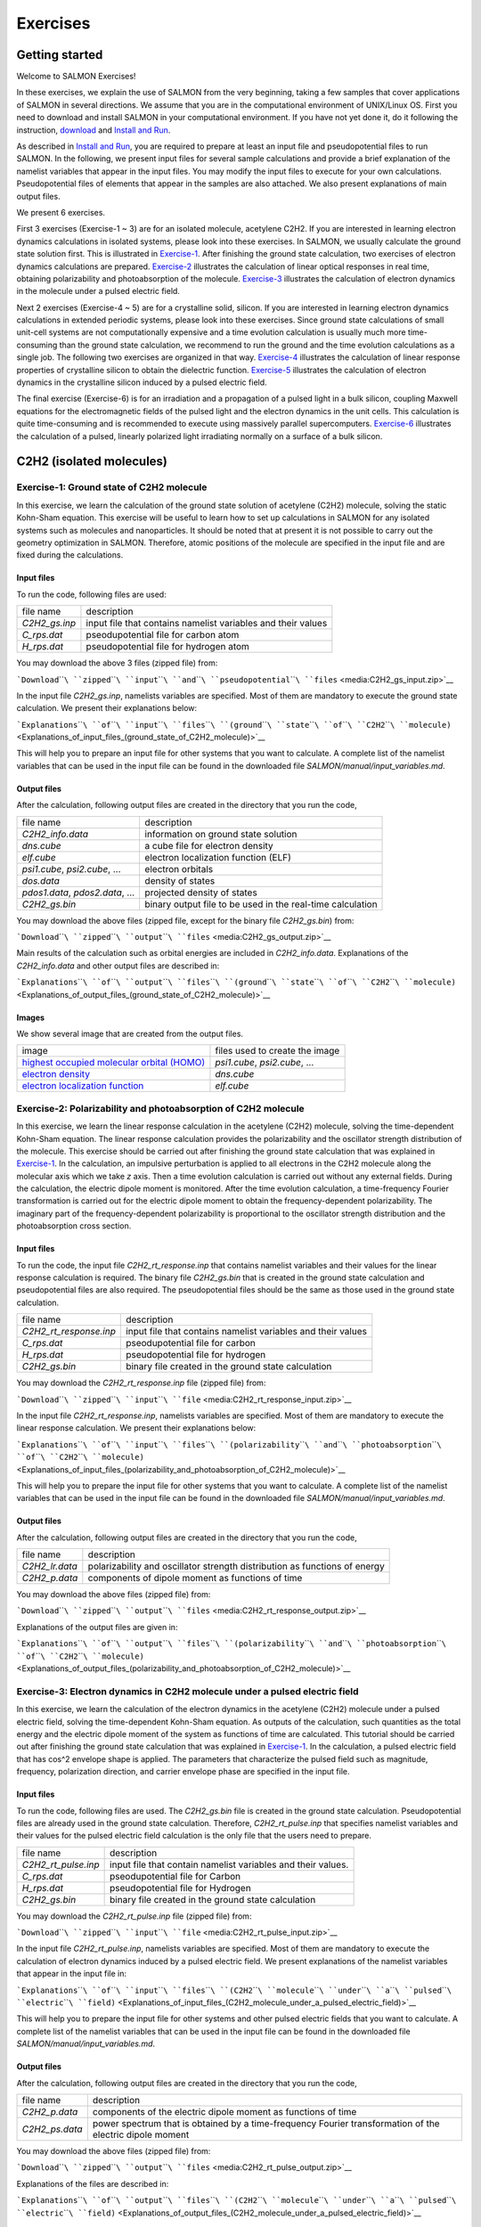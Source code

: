 ###########################
Exercises
###########################

Getting started
---------------

Welcome to SALMON Exercises!

In these exercises, we explain the use of SALMON from the very
beginning, taking a few samples that cover applications of SALMON in
several directions. We assume that you are in the computational
environment of UNIX/Linux OS. First you need to download and install
SALMON in your computational environment. If you have not yet done it,
do it following the instruction, `download <download>`__ and `Install
and Run <Install_and_Run>`__.

As described in `Install and Run <Install_and_Run>`__, you are required
to prepare at least an input file and pseudopotential files to run
SALMON. In the following, we present input files for several sample
calculations and provide a brief explanation of the namelist variables
that appear in the input files. You may modify the input files to
execute for your own calculations. Pseudopotential files of elements
that appear in the samples are also attached. We also present
explanations of main output files.

We present 6 exercises.

First 3 exercises (Exercise-1 ~ 3) are for an isolated molecule,
acetylene C2H2. If you are interested in learning electron dynamics
calculations in isolated systems, please look into these exercises. In
SALMON, we usually calculate the ground state solution first. This is
illustrated in
`Exercise-1 <#Exercise-1:_Ground_state_of_C2H2_molecule>`__. After
finishing the ground state calculation, two exercises of electron
dynamics calculations are prepared.
`Exercise-2 <#Exercise-2:_Polarizability_and_photoabsorption_of_C2H2_molecule>`__
illustrates the calculation of linear optical responses in real time,
obtaining polarizability and photoabsorption of the molecule.
`Exercise-3 <#Exercise-3:_Electron_dynamics_in_C2H2_molecule_under_a_pulsed_electric_field>`__
illustrates the calculation of electron dynamics in the molecule under a
pulsed electric field.

Next 2 exercises (Exercise-4 ~ 5) are for a crystalline solid, silicon.
If you are interested in learning electron dynamics calculations in
extended periodic systems, please look into these exercises. Since
ground state calculations of small unit-cell systems are not
computationally expensive and a time evolution calculation is usually
much more time-consuming than the ground state calculation, we recommend
to run the ground and the time evolution calculations as a single job.
The following two exercises are organized in that way.
`Exercise-4 <#Exercise-4:_Dielectric_function_of_crystalline_silicon>`__
illustrates the calculation of linear response properties of crystalline
silicon to obtain the dielectric function.
`Exercise-5 <#Exercise-5:_Electron_dynamics_in_crystalline_silicon_under_a_pulsed_electric_field>`__
illustrates the calculation of electron dynamics in the crystalline
silicon induced by a pulsed electric field.

The final exercise (Exercise-6) is for an irradiation and a propagation
of a pulsed light in a bulk silicon, coupling Maxwell equations for the
electromagnetic fields of the pulsed light and the electron dynamics in
the unit cells. This calculation is quite time-consuming and is
recommended to execute using massively parallel supercomputers.
`Exercise-6 <#Exercise-6:_Pulsed-light_propagation_through_a_silicon_thin_film>`__
illustrates the calculation of a pulsed, linearly polarized light
irradiating normally on a surface of a bulk silicon.

C2H2 (isolated molecules)
-------------------------

Exercise-1: Ground state of C2H2 molecule
~~~~~~~~~~~~~~~~~~~~~~~~~~~~~~~~~~~~~~~~~

In this exercise, we learn the calculation of the ground state solution
of acetylene (C2H2) molecule, solving the static Kohn-Sham equation.
This exercise will be useful to learn how to set up calculations in
SALMON for any isolated systems such as molecules and nanoparticles. It
should be noted that at present it is not possible to carry out the
geometry optimization in SALMON. Therefore, atomic positions of the
molecule are specified in the input file and are fixed during the
calculations.

Input files
^^^^^^^^^^^

To run the code, following files are used:

+-----------------------------------+-----------------------------------+
| file name                         | description                       |
+-----------------------------------+-----------------------------------+
| *C2H2_gs.inp*                     | input file that contains namelist |
|                                   | variables and their values        |
+-----------------------------------+-----------------------------------+
| *C_rps.dat*                       | pseodupotential file for carbon   |
|                                   | atom                              |
+-----------------------------------+-----------------------------------+
| *H_rps.dat*                       | pseudopotential file for hydrogen |
|                                   | atom                              |
+-----------------------------------+-----------------------------------+

You may download the above 3 files (zipped file) from:

```Download``\ ````\ ``zipped``\ ````\ ``input``\ ````\ ``and``\ ````\ ``pseudopotential``\ ````\ ``files`` <media:C2H2_gs_input.zip>`__

In the input file *C2H2_gs.inp*, namelists variables are specified. Most
of them are mandatory to execute the ground state calculation. We
present their explanations below:

```Explanations``\ ````\ ``of``\ ````\ ``input``\ ````\ ``files``\ ````\ ``(ground``\ ````\ ``state``\ ````\ ``of``\ ````\ ``C2H2``\ ````\ ``molecule)`` <Explanations_of_input_files_(ground_state_of_C2H2_molecule)>`__

This will help you to prepare an input file for other systems that you
want to calculate. A complete list of the namelist variables that can be
used in the input file can be found in the downloaded file
*SALMON/manual/input_variables.md*.

Output files
^^^^^^^^^^^^

After the calculation, following output files are created in the
directory that you run the code,

+-----------------------------------+-----------------------------------+
| file name                         | description                       |
+-----------------------------------+-----------------------------------+
| *C2H2_info.data*                  | information on ground state       |
|                                   | solution                          |
+-----------------------------------+-----------------------------------+
| *dns.cube*                        | a cube file for electron density  |
+-----------------------------------+-----------------------------------+
| *elf.cube*                        | electron localization function    |
|                                   | (ELF)                             |
+-----------------------------------+-----------------------------------+
| *psi1.cube*, *psi2.cube*, ...     | electron orbitals                 |
+-----------------------------------+-----------------------------------+
| *dos.data*                        | density of states                 |
+-----------------------------------+-----------------------------------+
| *pdos1.data*, *pdos2.data*, ...   | projected density of states       |
+-----------------------------------+-----------------------------------+
| *C2H2_gs.bin*                     | binary output file to be used in  |
|                                   | the real-time calculation         |
+-----------------------------------+-----------------------------------+

You may download the above files (zipped file, except for the binary
file *C2H2_gs.bin*) from:

```Download``\ ````\ ``zipped``\ ````\ ``output``\ ````\ ``files`` <media:C2H2_gs_output.zip>`__

Main results of the calculation such as orbital energies are included in
*C2H2_info.data*. Explanations of the *C2H2_info.data* and other output
files are described in:

```Explanations``\ ````\ ``of``\ ````\ ``output``\ ````\ ``files``\ ````\ ``(ground``\ ````\ ``state``\ ````\ ``of``\ ````\ ``C2H2``\ ````\ ``molecule)`` <Explanations_of_output_files_(ground_state_of_C2H2_molecule)>`__

Images
^^^^^^

We show several image that are created from the output files.

+-----------------------------------+-----------------------------------+
| image                             | files used to create the image    |
+-----------------------------------+-----------------------------------+
| `highest occupied molecular       | *psi1.cube*, *psi2.cube*, ...     |
| orbital                           |                                   |
| (HOMO) <:File:HOMO.png#file>`__   |                                   |
+-----------------------------------+-----------------------------------+
| `electron                         | *dns.cube*                        |
| density <:File:Dns.png#file>`__   |                                   |
+-----------------------------------+-----------------------------------+
| `electron localization            | *elf.cube*                        |
| function <:File:Elf.png#file>`__  |                                   |
+-----------------------------------+-----------------------------------+

Exercise-2: Polarizability and photoabsorption of C2H2 molecule
~~~~~~~~~~~~~~~~~~~~~~~~~~~~~~~~~~~~~~~~~~~~~~~~~~~~~~~~~~~~~~~

In this exercise, we learn the linear response calculation in the
acetylene (C2H2) molecule, solving the time-dependent Kohn-Sham
equation. The linear response calculation provides the polarizability
and the oscillator strength distribution of the molecule. This exercise
should be carried out after finishing the ground state calculation that
was explained in
`Exercise-1 <#Exercise-1:_Ground_state_of_C2H2_molecule>`__. In the
calculation, an impulsive perturbation is applied to all electrons in
the C2H2 molecule along the molecular axis which we take *z* axis. Then
a time evolution calculation is carried out without any external fields.
During the calculation, the electric dipole moment is monitored. After
the time evolution calculation, a time-frequency Fourier transformation
is carried out for the electric dipole moment to obtain the
frequency-dependent polarizability. The imaginary part of the
frequency-dependent polarizability is proportional to the oscillator
strength distribution and the photoabsorption cross section.

.. _input-files-1:

Input files
^^^^^^^^^^^

To run the code, the input file *C2H2_rt_response.inp* that contains
namelist variables and their values for the linear response calculation
is required. The binary file *C2H2_gs.bin* that is created in the ground
state calculation and pseudopotential files are also required. The
pseudopotential files should be the same as those used in the ground
state calculation.

+-----------------------------------+-----------------------------------+
| file name                         | description                       |
+-----------------------------------+-----------------------------------+
| *C2H2_rt_response.inp*            | input file that contains namelist |
|                                   | variables and their values        |
+-----------------------------------+-----------------------------------+
| *C_rps.dat*                       | pseodupotential file for carbon   |
+-----------------------------------+-----------------------------------+
| *H_rps.dat*                       | pseudopotential file for hydrogen |
+-----------------------------------+-----------------------------------+
| *C2H2_gs.bin*                     | binary file created in the ground |
|                                   | state calculation                 |
+-----------------------------------+-----------------------------------+

You may download the *C2H2_rt_response.inp* file (zipped file) from:

```Download``\ ````\ ``zipped``\ ````\ ``input``\ ````\ ``file`` <media:C2H2_rt_response_input.zip>`__

In the input file *C2H2_rt_response.inp*, namelists variables are
specified. Most of them are mandatory to execute the linear response
calculation. We present their explanations below:

```Explanations``\ ````\ ``of``\ ````\ ``input``\ ````\ ``files``\ ````\ ``(polarizability``\ ````\ ``and``\ ````\ ``photoabsorption``\ ````\ ``of``\ ````\ ``C2H2``\ ````\ ``molecule)`` <Explanations_of_input_files_(polarizability_and_photoabsorption_of_C2H2_molecule)>`__

This will help you to prepare the input file for other systems that you
want to calculate. A complete list of the namelist variables that can be
used in the input file can be found in the downloaded file
*SALMON/manual/input_variables.md*.

.. _output-files-1:

Output files
^^^^^^^^^^^^

After the calculation, following output files are created in the
directory that you run the code,

+-----------------------------------+-----------------------------------+
| file name                         | description                       |
+-----------------------------------+-----------------------------------+
| *C2H2_lr.data*                    | polarizability and oscillator     |
|                                   | strength distribution as          |
|                                   | functions of energy               |
+-----------------------------------+-----------------------------------+
| *C2H2_p.data*                     | components of dipole moment as    |
|                                   | functions of time                 |
+-----------------------------------+-----------------------------------+

You may download the above files (zipped file) from:

```Download``\ ````\ ``zipped``\ ````\ ``output``\ ````\ ``files`` <media:C2H2_rt_response_output.zip>`__

Explanations of the output files are given in:

```Explanations``\ ````\ ``of``\ ````\ ``output``\ ````\ ``files``\ ````\ ``(polarizability``\ ````\ ``and``\ ````\ ``photoabsorption``\ ````\ ``of``\ ````\ ``C2H2``\ ````\ ``molecule)`` <Explanations_of_output_files_(polarizability_and_photoabsorption_of_C2H2_molecule)>`__

Exercise-3: Electron dynamics in C2H2 molecule under a pulsed electric field
~~~~~~~~~~~~~~~~~~~~~~~~~~~~~~~~~~~~~~~~~~~~~~~~~~~~~~~~~~~~~~~~~~~~~~~~~~~~

In this exercise, we learn the calculation of the electron dynamics in
the acetylene (C2H2) molecule under a pulsed electric field, solving the
time-dependent Kohn-Sham equation. As outputs of the calculation, such
quantities as the total energy and the electric dipole moment of the
system as functions of time are calculated. This tutorial should be
carried out after finishing the ground state calculation that was
explained in
`Exercise-1 <#Exercise-1:_Ground_state_of_C2H2_molecule>`__. In the
calculation, a pulsed electric field that has cos^2 envelope shape is
applied. The parameters that characterize the pulsed field such as
magnitude, frequency, polarization direction, and carrier envelope phase
are specified in the input file.

.. _input-files-2:

Input files
^^^^^^^^^^^

To run the code, following files are used. The *C2H2_gs.bin* file is
created in the ground state calculation. Pseudopotential files are
already used in the ground state calculation. Therefore,
*C2H2_rt_pulse.inp* that specifies namelist variables and their values
for the pulsed electric field calculation is the only file that the
users need to prepare.

+-----------------------------------+-----------------------------------+
| file name                         | description                       |
+-----------------------------------+-----------------------------------+
| *C2H2_rt_pulse.inp*               | input file that contain namelist  |
|                                   | variables and their values.       |
+-----------------------------------+-----------------------------------+
| *C_rps.dat*                       | pseodupotential file for Carbon   |
+-----------------------------------+-----------------------------------+
| *H_rps.dat*                       | pseudopotential file for Hydrogen |
+-----------------------------------+-----------------------------------+
| *C2H2_gs.bin*                     | binary file created in the ground |
|                                   | state calculation                 |
+-----------------------------------+-----------------------------------+

You may download the *C2H2_rt_pulse.inp* file (zipped file) from:

```Download``\ ````\ ``zipped``\ ````\ ``input``\ ````\ ``file`` <media:C2H2_rt_pulse_input.zip>`__

In the input file *C2H2_rt_pulse.inp*, namelists variables are
specified. Most of them are mandatory to execute the calculation of
electron dynamics induced by a pulsed electric field. We present
explanations of the namelist variables that appear in the input file in:

```Explanations``\ ````\ ``of``\ ````\ ``input``\ ````\ ``files``\ ````\ ``(C2H2``\ ````\ ``molecule``\ ````\ ``under``\ ````\ ``a``\ ````\ ``pulsed``\ ````\ ``electric``\ ````\ ``field)`` <Explanations_of_input_files_(C2H2_molecule_under_a_pulsed_electric_field)>`__

This will help you to prepare the input file for other systems and other
pulsed electric fields that you want to calculate. A complete list of
the namelist variables that can be used in the input file can be found
in the downloaded file *SALMON/manual/input_variables.md*.

.. _output-files-2:

Output files
^^^^^^^^^^^^

After the calculation, following output files are created in the
directory that you run the code,

+-----------------------------------+-----------------------------------+
| file name                         | description                       |
+-----------------------------------+-----------------------------------+
| *C2H2_p.data*                     | components of the electric dipole |
|                                   | moment as functions of time       |
+-----------------------------------+-----------------------------------+
| *C2H2_ps.data*                    | power spectrum that is obtained   |
|                                   | by a time-frequency Fourier       |
|                                   | transformation of the electric    |
|                                   | dipole moment                     |
+-----------------------------------+-----------------------------------+

You may download the above files (zipped file) from:

```Download``\ ````\ ``zipped``\ ````\ ``output``\ ````\ ``files`` <media:C2H2_rt_pulse_output.zip>`__

Explanations of the files are described in:

```Explanations``\ ````\ ``of``\ ````\ ``output``\ ````\ ``files``\ ````\ ``(C2H2``\ ````\ ``molecule``\ ````\ ``under``\ ````\ ``a``\ ````\ ``pulsed``\ ````\ ``electric``\ ````\ ``field)`` <Explanations_of_output_files_(C2H2_molecule_under_a_pulsed_electric_field)>`__

Crystalline silicon (periodic solids)
-------------------------------------

Exercise-4: Dielectric function of crystalline silicon
~~~~~~~~~~~~~~~~~~~~~~~~~~~~~~~~~~~~~~~~~~~~~~~~~~~~~~

In this exercise, we learn the linear response calculation of the
crystalline silicon of a diamond structure. Calculation is done in a
cubic unit cell that contains eight silicon atoms. Since the ground
state calculation costs much less computational time than the time
evolution calculation, both calculations are successively executed.
After finishing the ground state calculation, an impulsive perturbation
is applied to all electrons in the unit cell along *z* direction. Since
the dielectric function is isotropic in the diamond structure,
calculated dielectric function should not depend on the direction of the
perturbation. During the time evolution, electric current averaged over
the unit cell volume is calculated. A time-frequency Fourier
transformation of the electric current gives us a frequency-dependent
conductivity. The dielectric function may be obtained from the
conductivity using a standard relation.

.. _input-files-3:

Input files
^^^^^^^^^^^

To run the code, following files are used:

+-----------------------------------+-----------------------------------+
| file name                         | description                       |
+-----------------------------------+-----------------------------------+
| *Si_gs_rt_response.inp*           | input file that contain namelist  |
|                                   | variables and their values.       |
+-----------------------------------+-----------------------------------+
| *Si_rps.dat*                      | pseodupotential file of silicon   |
+-----------------------------------+-----------------------------------+

You may download the above 2 files (zipped file) from:

```Download``\ ````\ ``zipped``\ ````\ ``input``\ ````\ ``and``\ ````\ ``pseudopotential``\ ````\ ``files`` <media:_Si_gs_rt_response_input.zip>`__

In the input file *Si_gs_rt_response.inp*, namelists variables are
specified. Most of them are mandatory to execute the calculation. We
present explanations of the namelist variables that appear in the input
file in:

```Explanations``\ ````\ ``of``\ ````\ ``input``\ ````\ ``files``\ ````\ ``(dielectric``\ ````\ ``function``\ ````\ ``of``\ ````\ ``crystalline``\ ````\ ``silicon)`` <Explanations_of_input_files_(dielectric_function_of_crystalline_silicon)>`__

This will help you to prepare the input file for other systems that you
want to calculate. A complete list of the namelist variables that can be
used in the input file can be found in the downloaded file
*SALMON/manual/input_variables.md*.

.. _output-files-3:

Output files
^^^^^^^^^^^^

After the calculation, following output files are created in the
directory that you run the code,

+-----------------------------------+-----------------------------------+
| file name                         | description                       |
+-----------------------------------+-----------------------------------+
| *Si_gs_info.data*                 | information of ground state       |
|                                   | calculation                       |
+-----------------------------------+-----------------------------------+
| *Si_eigen.data*                   | energy eigenvalues of orbitals    |
+-----------------------------------+-----------------------------------+
| *Si_k.data*                       | information on k-points           |
+-----------------------------------+-----------------------------------+
| *Si_rt.data*                      | electric field, vector potential, |
|                                   | and current as functions of time  |
+-----------------------------------+-----------------------------------+
| *Si_force.data*                   | force acting on atoms             |
+-----------------------------------+-----------------------------------+
| *Si_lr.data*                      | Fourier spectra of the dielectric |
|                                   | functions                         |
+-----------------------------------+-----------------------------------+
| *Si_gs_rt_response.out*           | standard output file              |
+-----------------------------------+-----------------------------------+

You may download the above files (zipped file) from:

```Download``\ ````\ ``zipped``\ ````\ ``output``\ ````\ ``files`` <media:Si_gs_rt_response_output.zip>`__

Explanations of the output files are described in:

```Explanation``\ ````\ ``of``\ ````\ ``output``\ ````\ ``fiels``\ ````\ ``(dielectric``\ ````\ ``function``\ ````\ ``of``\ ````\ ``crystalline``\ ````\ ``silicon)`` <Explanation_of_output_fiels_(dielectric_function_of_crystalline_silicon)>`__

Exercise-5: Electron dynamics in crystalline silicon under a pulsed electric field
~~~~~~~~~~~~~~~~~~~~~~~~~~~~~~~~~~~~~~~~~~~~~~~~~~~~~~~~~~~~~~~~~~~~~~~~~~~~~~~~~~

In this exercise, we learn the calculation of electron dynamics in a
unit cell of crystalline silicon of a diamond structure. Calculation is
done in a cubic unit cell that contains eight silicon atoms. Since the
ground state calculation costs much less computational time than the
time evolution calculation, both calculations are successively executed.
After finishing the ground state calculation, a pulsed electric field
that has cos^2 envelope shape is applied. The parameters that
characterize the pulsed field such as magnitude, frequency,
polarization, and carrier envelope phase are specified in the input
file.

.. _input-files-4:

Input files
^^^^^^^^^^^

To run the code, following files are used:

+-----------------------------------+-----------------------------------+
| file name                         | description                       |
+-----------------------------------+-----------------------------------+
| *Si_gs_rt_pulse.inp*              | input file that contain namelist  |
|                                   | variables and their values.       |
+-----------------------------------+-----------------------------------+
| *Si_rps.dat*                      | pseodupotential file for Carbon   |
+-----------------------------------+-----------------------------------+

You may download the above 2 files (zipped file) from:

```Download``\ ````\ ``zipped``\ ````\ ``input``\ ````\ ``and``\ ````\ ``pseudopotential``\ ````\ ``files`` <media:Si_gs_rt_pulse_input.zip>`__

In the input file *Si_gs_rt_pulse.inp*, namelists variables are
specified. Most of them are mandatory to execute the calculation. We
present explanations of the namelist variables that appear in the input
file in:

```Explanation``\ ````\ ``of``\ ````\ ``input``\ ````\ ``files``\ ````\ ``(crystalline``\ ````\ ``silicon``\ ````\ ``under``\ ````\ ``a``\ ````\ ``pulsed``\ ````\ ``electric``\ ````\ ``field)`` <Explanation_of_input_files_(crystalline_silicon_under_a_pulsed_electric_field)>`__

This will help you to prepare the input file for other systems that you
want to calculate. A complete list of the namelist variables that can be
used in the input file can be found in the downloaded file
*SALMON/manual/input_variables.md*.

.. _output-files-4:

Output files
^^^^^^^^^^^^

After the calculation, following output files are created in the
directory that you run the code,

+-----------------------------------+-----------------------------------+
| file name                         | description                       |
+-----------------------------------+-----------------------------------+
| *Si_gs_info.data*                 | information of ground state       |
|                                   | calculation                       |
+-----------------------------------+-----------------------------------+
| *Si_eigen.data*                   | energy eigenvalues of orbitals    |
+-----------------------------------+-----------------------------------+
| *Si_k.data*                       | information on k-points           |
+-----------------------------------+-----------------------------------+
| *Si_rt.data*                      | electric field, vector potential, |
|                                   | and current as functions of time  |
+-----------------------------------+-----------------------------------+
| *Si_force.data*                   | force acting on atoms             |
+-----------------------------------+-----------------------------------+
| *Si_lr.data*                      | Fourier transformations of        |
|                                   | various quantities                |
+-----------------------------------+-----------------------------------+
| *Si_gs_rt_pulse.out*              | standard output file              |
+-----------------------------------+-----------------------------------+

You may download the above files (zipped file) from:

```Download``\ ````\ ``zipped``\ ````\ ``output``\ ````\ ``files`` <media:Si_gs_rt_pulse_output.zip>`__

Explanations of the output files are described in:

```Explanation``\ ````\ ``of``\ ````\ ``output``\ ````\ ``files``\ ````\ ``(crystalline``\ ````\ ``silicon``\ ````\ ``under``\ ````\ ``a``\ ````\ ``pulsed``\ ````\ ``electric``\ ````\ ``field)`` <Explanation_of_output_files_(crystalline_silicon_under_a_pulsed_electric_field)>`__

Maxwell + TDDFT multiscale simulation
-------------------------------------

Exercise-6: Pulsed-light propagation through a silicon thin film
~~~~~~~~~~~~~~~~~~~~~~~~~~~~~~~~~~~~~~~~~~~~~~~~~~~~~~~~~~~~~~~~

In this exercise, we learn the calculation of the propagation of a
pulsed light through a thin film of crystalline silicon. We consider a
silicon thin film of 53 nm thickness, and an irradiation of a few-cycle,
linearly polarized pulsed light normally on the thin film. First, to set
up initial orbitals, the ground state calculation is carried out. The
pulsed light locates in the vacuum region in front of the thin film. The
parameters that characterize the pulsed light such as magnitude and
frequency are specified in the input file. The calculation ends when the
reflected and transmitted pulses reach the vacuum region.

.. _input-files-5:

Input files
^^^^^^^^^^^

To run the code, following files are used:

+-----------------------------------+-----------------------------------+
| file name                         | description                       |
+-----------------------------------+-----------------------------------+
| *Si_gs_rt_multiscale.inp*         | input file that contain namelist  |
|                                   | variables and their values.       |
+-----------------------------------+-----------------------------------+
| *Si_rps.dat*                      | pseodupotential file for silicon  |
+-----------------------------------+-----------------------------------+

You may download the above two files (zipped file) from:

```Download``\ ````\ ``zipped``\ ````\ ``input``\ ````\ ``and``\ ````\ ``pseudopotential``\ ````\ ``files`` <media:_Si_gs_rt_multiscale_input.zip>`__

In the input file *Si_gs_rt_multiscale.inp*, namelists variables are
specified. Most of them are mandatory to execute the calculation. We
present explanations of the namelist variables that appear in the input
file in:

```Explanation``\ ````\ ``of``\ ````\ ``input``\ ````\ ``files``\ ````\ ``(pulsed-light``\ ````\ ``propagation``\ ````\ ``through``\ ````\ ``a``\ ````\ ``silicon``\ ````\ ``thin``\ ````\ ``film)`` <Explanation_of_input_files_(pulsed-light_propagation_through_a_silicon_thin_film)>`__

This will help you to prepare the input file for other systems that you
want to calculate. A complete list of the namelist variables that can be
used in the input file can be found in the downloaded file
*SALMON/manual/input_variables.md*.

.. _output-files-5:

Output files
^^^^^^^^^^^^

After the calculation, new directory *multiscale/* is created, then,
following output files are created in the directory,

+-----------------------------------+-----------------------------------+
| file name                         | description                       |
+-----------------------------------+-----------------------------------+
| *Si_gs_info.data*                 | results of the ground state as    |
|                                   | well as input parameters          |
+-----------------------------------+-----------------------------------+
| *Si_eigen.data*                   | orbital energies in the ground    |
|                                   | state calculation                 |
+-----------------------------------+-----------------------------------+
| *Si_k.data*                       | information on k-points           |
+-----------------------------------+-----------------------------------+
| *RT_Ac/Si_Ac_xxxxxx.data*         | various quantities at a time as   |
|                                   | functions of macroscopic position |
+-----------------------------------+-----------------------------------+
| *RT_Ac/Si_Ac_vac.data*            | vector potential at vacuum        |
|                                   | position adjacent to the medium   |
+-----------------------------------+-----------------------------------+
| *Mxxxxxx/Si_Ac_M.data*            | various quantities at a           |
|                                   | macroscopic point as functions of |
|                                   | time                              |
+-----------------------------------+-----------------------------------+
| *Si_gs_rt_multiscale.out*         | standard output file              |
+-----------------------------------+-----------------------------------+

You may download the above files (zipped file) from:

```Download``\ ````\ ``zipped``\ ````\ ``output``\ ````\ ``files`` <media:Si_gs_rt_multiscale_output.zip>`__

Explanations of the output files are described in:

```Explanation``\ ````\ ``of``\ ````\ ``output``\ ````\ ``files``\ ````\ ``(pulsed-light``\ ````\ ``propagation``\ ````\ ``through``\ ````\ ``a``\ ````\ ``silicon``\ ````\ ``thin``\ ````\ ``film)`` <Explanation_of_output_files_(pulsed-light_propagation_through_a_silicon_thin_film)>`__
